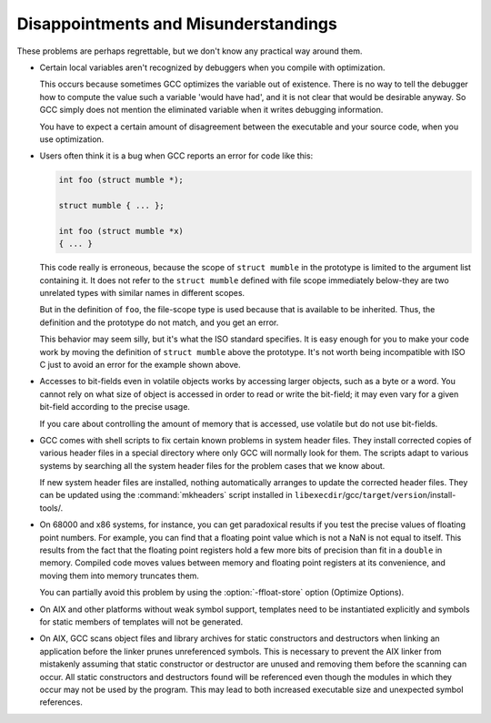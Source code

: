 .. _disappointments:

Disappointments and Misunderstandings
*************************************

These problems are perhaps regrettable, but we don't know any practical
way around them.

* Certain local variables aren't recognized by debuggers when you compile
  with optimization.

  This occurs because sometimes GCC optimizes the variable out of
  existence.  There is no way to tell the debugger how to compute the
  value such a variable 'would have had', and it is not clear that would
  be desirable anyway.  So GCC simply does not mention the eliminated
  variable when it writes debugging information.

  You have to expect a certain amount of disagreement between the
  executable and your source code, when you use optimization.

  .. index:: conflicting types

  .. index:: scope of declaration

* Users often think it is a bug when GCC reports an error for code
  like this:

  .. code-block:: c++

    int foo (struct mumble *);

    struct mumble { ... };

    int foo (struct mumble *x)
    { ... }

  This code really is erroneous, because the scope of ``struct
  mumble`` in the prototype is limited to the argument list containing it.
  It does not refer to the ``struct mumble`` defined with file scope
  immediately below-they are two unrelated types with similar names in
  different scopes.

  But in the definition of ``foo``, the file-scope type is used
  because that is available to be inherited.  Thus, the definition and
  the prototype do not match, and you get an error.

  This behavior may seem silly, but it's what the ISO standard specifies.
  It is easy enough for you to make your code work by moving the
  definition of ``struct mumble`` above the prototype.  It's not worth
  being incompatible with ISO C just to avoid an error for the example
  shown above.

* Accesses to bit-fields even in volatile objects works by accessing larger
  objects, such as a byte or a word.  You cannot rely on what size of
  object is accessed in order to read or write the bit-field; it may even
  vary for a given bit-field according to the precise usage.

  If you care about controlling the amount of memory that is accessed, use
  volatile but do not use bit-fields.

* GCC comes with shell scripts to fix certain known problems in system
  header files.  They install corrected copies of various header files in
  a special directory where only GCC will normally look for them.  The
  scripts adapt to various systems by searching all the system header
  files for the problem cases that we know about.

  If new system header files are installed, nothing automatically arranges
  to update the corrected header files.  They can be updated using the
  :command:`mkheaders` script installed in
  ``libexecdir``/gcc/``target``/``version``/install-tools/.

* 
  .. index:: floating point precision

  On 68000 and x86 systems, for instance, you can get paradoxical results
  if you test the precise values of floating point numbers.  For example,
  you can find that a floating point value which is not a NaN is not equal
  to itself.  This results from the fact that the floating point registers
  hold a few more bits of precision than fit in a ``double`` in memory.
  Compiled code moves values between memory and floating point registers
  at its convenience, and moving them into memory truncates them.

  .. index:: ffloat-store

  You can partially avoid this problem by using the :option:`-ffloat-store`
  option (Optimize Options).

* On AIX and other platforms without weak symbol support, templates
  need to be instantiated explicitly and symbols for static members
  of templates will not be generated.

* On AIX, GCC scans object files and library archives for static
  constructors and destructors when linking an application before the
  linker prunes unreferenced symbols.  This is necessary to prevent the
  AIX linker from mistakenly assuming that static constructor or
  destructor are unused and removing them before the scanning can occur.
  All static constructors and destructors found will be referenced even
  though the modules in which they occur may not be used by the program.
  This may lead to both increased executable size and unexpected symbol
  references.


